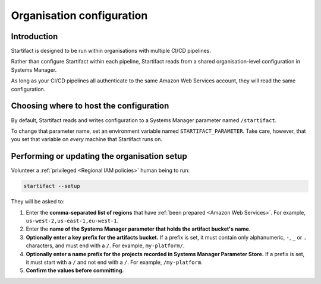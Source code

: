 Organisation configuration
==========================

Introduction
------------

Startifact is designed to be run within organisations with multiple CI/CD pipelines.

Rather than configure Startifact within each pipeline, Startifact reads from a shared organisation-level configuration in Systems Manager.

As long as your CI/CD pipelines all authenticate to the same Amazon Web Services account, they will read the same configuration.

Choosing where to host the configuration
----------------------------------------

By default, Startifact reads and writes configuration to a Systems Manager parameter named ``/startifact``.

To change that parameter name, set an environment variable named ``STARTIFACT_PARAMETER``. Take care, however, that you set that variable on *every* machine that Startifact runs on.

Performing or updating the organisation setup
---------------------------------------------

Volunteer a :ref:`privileged <Regional IAM policies>` human being to run:

.. code-block:: console

   startifact --setup

They will be asked to:

1. Enter the **comma-separated list of regions** that have :ref:`been prepared <Amazon Web Services>`. For example, ``us-west-2,us-east-1,eu-west-1``.
2. Enter the **name of the Systems Manager parameter that holds the artifact bucket's name**.
3. **Optionally enter a key prefix for the artifacts bucket.** If a prefix is set, it must contain only alphanumeric, ``-``, ``_`` or ``.`` characters, and must end with a ``/``. For example, ``my-platform/``.
4. **Optionally enter a name prefix for the projects recorded in Systems Manager Parameter Store.** If a prefix is set, it must start with a ``/`` and not end with a ``/``. For example, ``/my-platform``.
5. **Confirm the values before committing.**
